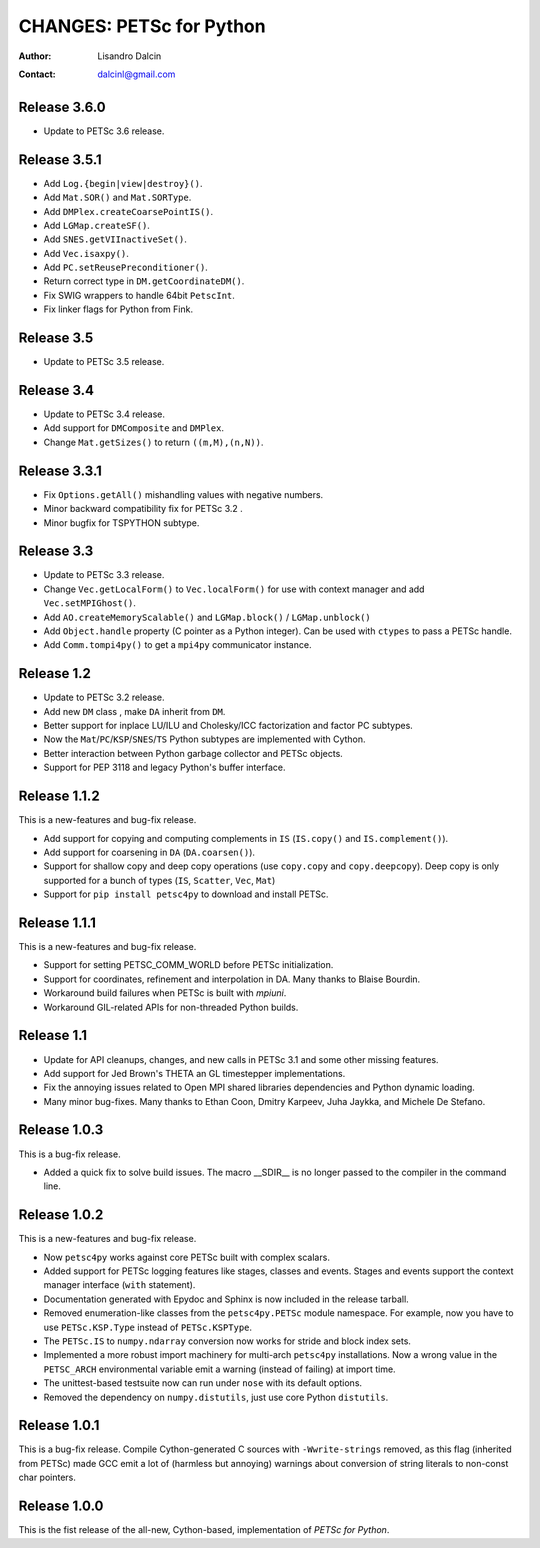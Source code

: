 =========================
CHANGES: PETSc for Python
=========================

:Author:  Lisandro Dalcin
:Contact: dalcinl@gmail.com


Release 3.6.0
=============

- Update to PETSc 3.6 release.


Release 3.5.1
=============

- Add ``Log.{begin|view|destroy}()``.
- Add ``Mat.SOR()`` and ``Mat.SORType``.
- Add ``DMPlex.createCoarsePointIS()``.
- Add ``LGMap.createSF()``.
- Add ``SNES.getVIInactiveSet()``.
- Add ``Vec.isaxpy()``.
- Add ``PC.setReusePreconditioner()``.
- Return correct type in ``DM.getCoordinateDM()``.
- Fix SWIG wrappers to handle 64bit ``PetscInt``.
- Fix linker flags for Python from Fink.


Release 3.5
===========

- Update to PETSc 3.5 release.


Release 3.4
===========

- Update to PETSc 3.4 release.

- Add support for ``DMComposite`` and ``DMPlex``.

- Change ``Mat.getSizes()`` to return ``((m,M),(n,N))``.


Release 3.3.1
=============

- Fix ``Options.getAll()`` mishandling values with negative numbers.

- Minor backward compatibility fix for PETSc 3.2 .

- Minor bugfix for TSPYTHON subtype.


Release 3.3
===========

- Update to PETSc 3.3 release.

- Change ``Vec.getLocalForm()`` to ``Vec.localForm()`` for use with
  context manager and add ``Vec.setMPIGhost()``.

- Add ``AO.createMemoryScalable()`` and ``LGMap.block()`` /
  ``LGMap.unblock()``

- Add ``Object.handle`` property (C pointer as a Python integer). Can
  be used with ``ctypes`` to pass a PETSc handle.

- Add ``Comm.tompi4py()`` to get a ``mpi4py`` communicator instance.


Release 1.2
===========

- Update to PETSc 3.2 release.

- Add new ``DM`` class , make ``DA`` inherit from ``DM``.

- Better support for inplace LU/ILU and Cholesky/ICC factorization and
  factor PC subtypes.

- Now the ``Mat``/``PC``/``KSP``/``SNES``/``TS`` Python subtypes are
  implemented with Cython.

- Better interaction between Python garbage collector and PETSc
  objects.

- Support for PEP 3118 and legacy Python's buffer interface.


Release 1.1.2
=============

This is a new-features and bug-fix release.

- Add support for copying and computing complements in ``IS``
  (``IS.copy()`` and ``IS.complement()``).

- Add support for coarsening in ``DA`` (``DA.coarsen()``).

- Support for shallow copy and deep copy operations (use ``copy.copy``
  and ``copy.deepcopy``). Deep copy is only supported for a bunch of
  types (``IS``, ``Scatter``, ``Vec``, ``Mat``)

- Support for ``pip install petsc4py`` to download and install PETSc.


Release 1.1.1
=============

This is a new-features and bug-fix release.

- Support for setting PETSC_COMM_WORLD before PETSc initialization.

- Support for coordinates, refinement and interpolation in DA. Many
  thanks to Blaise Bourdin.

- Workaround build failures when PETSc is built with *mpiuni*.

- Workaround GIL-related APIs for non-threaded Python builds.


Release 1.1
===========

- Update for API cleanups, changes, and new calls in PETSc 3.1 and
  some other missing features.

- Add support for Jed Brown's THETA an GL timestepper implementations.

- Fix the annoying issues related to Open MPI shared libraries
  dependencies and Python dynamic loading.

- Many minor bug-fixes. Many thanks to Ethan Coon, Dmitry Karpeev,
  Juha Jaykka, and Michele De Stefano.


Release 1.0.3
=============

This is a bug-fix release.

- Added a quick fix to solve build issues. The macro __SDIR__ is no
  longer passed to the compiler in the command line.


Release 1.0.2
=============

This is a new-features and bug-fix release.

- Now ``petsc4py`` works against core PETSc built with complex
  scalars.

- Added support for PETSc logging features like stages, classes and
  events. Stages and events support the context manager interface
  (``with`` statement).

- Documentation generated with Epydoc and Sphinx is now included in
  the release tarball.

- Removed enumeration-like classes from the ``petsc4py.PETSc`` module
  namespace. For example, now you have to use ``PETSc.KSP.Type``
  instead of ``PETSc.KSPType``.

- The ``PETSc.IS`` to ``numpy.ndarray`` conversion now works for
  stride and block index sets.

- Implemented a more robust import machinery for multi-arch
  ``petsc4py`` installations. Now a wrong value in the ``PETSC_ARCH``
  environmental variable emit a warning (instead of failing) at import
  time.

- The unittest-based testsuite now can run under ``nose`` with its
  default options.

- Removed the dependency on ``numpy.distutils``, just use core Python
  ``distutils``.


Release 1.0.1
=============

This is a bug-fix release. Compile Cython-generated C sources with
``-Wwrite-strings`` removed, as this flag (inherited from PETSc) made
GCC emit a lot of (harmless but annoying) warnings about conversion of
string literals to non-const char pointers.


Release 1.0.0
=============

This is the fist release of the all-new, Cython-based, implementation
of *PETSc for Python*.
